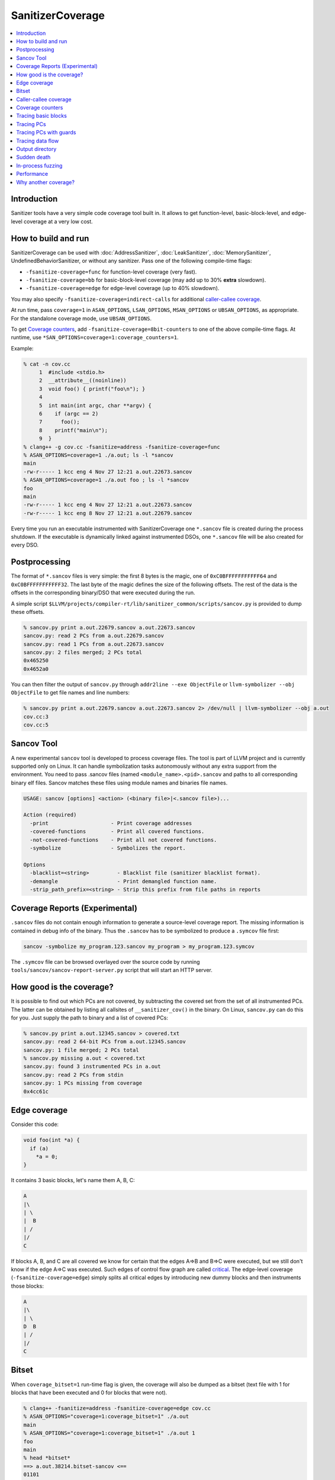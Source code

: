 =================
SanitizerCoverage
=================

.. contents::
   :local:

Introduction
============

Sanitizer tools have a very simple code coverage tool built in. It allows to
get function-level, basic-block-level, and edge-level coverage at a very low
cost.

How to build and run
====================

SanitizerCoverage can be used with :doc:`AddressSanitizer`,
:doc:`LeakSanitizer`, :doc:`MemorySanitizer`,
UndefinedBehaviorSanitizer, or without any sanitizer.  Pass one of the
following compile-time flags:

* ``-fsanitize-coverage=func`` for function-level coverage (very fast).
* ``-fsanitize-coverage=bb`` for basic-block-level coverage (may add up to 30%
  **extra** slowdown).
* ``-fsanitize-coverage=edge`` for edge-level coverage (up to 40% slowdown).

You may also specify ``-fsanitize-coverage=indirect-calls`` for
additional `caller-callee coverage`_.

At run time, pass ``coverage=1`` in ``ASAN_OPTIONS``,
``LSAN_OPTIONS``, ``MSAN_OPTIONS`` or ``UBSAN_OPTIONS``, as
appropriate. For the standalone coverage mode, use ``UBSAN_OPTIONS``.

To get `Coverage counters`_, add ``-fsanitize-coverage=8bit-counters``
to one of the above compile-time flags. At runtime, use
``*SAN_OPTIONS=coverage=1:coverage_counters=1``.

Example:

.. code-block:: console

    % cat -n cov.cc
         1  #include <stdio.h>
         2  __attribute__((noinline))
         3  void foo() { printf("foo\n"); }
         4
         5  int main(int argc, char **argv) {
         6    if (argc == 2)
         7      foo();
         8    printf("main\n");
         9  }
    % clang++ -g cov.cc -fsanitize=address -fsanitize-coverage=func
    % ASAN_OPTIONS=coverage=1 ./a.out; ls -l *sancov
    main
    -rw-r----- 1 kcc eng 4 Nov 27 12:21 a.out.22673.sancov
    % ASAN_OPTIONS=coverage=1 ./a.out foo ; ls -l *sancov
    foo
    main
    -rw-r----- 1 kcc eng 4 Nov 27 12:21 a.out.22673.sancov
    -rw-r----- 1 kcc eng 8 Nov 27 12:21 a.out.22679.sancov

Every time you run an executable instrumented with SanitizerCoverage
one ``*.sancov`` file is created during the process shutdown.
If the executable is dynamically linked against instrumented DSOs,
one ``*.sancov`` file will be also created for every DSO.

Postprocessing
==============

The format of ``*.sancov`` files is very simple: the first 8 bytes is the magic,
one of ``0xC0BFFFFFFFFFFF64`` and ``0xC0BFFFFFFFFFFF32``. The last byte of the
magic defines the size of the following offsets. The rest of the data is the
offsets in the corresponding binary/DSO that were executed during the run.

A simple script
``$LLVM/projects/compiler-rt/lib/sanitizer_common/scripts/sancov.py`` is
provided to dump these offsets.

.. code-block:: console

    % sancov.py print a.out.22679.sancov a.out.22673.sancov
    sancov.py: read 2 PCs from a.out.22679.sancov
    sancov.py: read 1 PCs from a.out.22673.sancov
    sancov.py: 2 files merged; 2 PCs total
    0x465250
    0x4652a0

You can then filter the output of ``sancov.py`` through ``addr2line --exe
ObjectFile`` or ``llvm-symbolizer --obj ObjectFile`` to get file names and line
numbers:

.. code-block:: console

    % sancov.py print a.out.22679.sancov a.out.22673.sancov 2> /dev/null | llvm-symbolizer --obj a.out
    cov.cc:3
    cov.cc:5

Sancov Tool
===========

A new experimental ``sancov`` tool is developed to process coverage files.
The tool is part of LLVM project and is currently supported only on Linux.
It can handle symbolization tasks autonomously without any extra support
from the environment. You need to pass .sancov files (named 
``<module_name>.<pid>.sancov`` and paths to all corresponding binary elf files. 
Sancov matches these files using module names and binaries file names.

.. code-block:: console

    USAGE: sancov [options] <action> (<binary file>|<.sancov file>)...

    Action (required)
      -print                    - Print coverage addresses
      -covered-functions        - Print all covered functions.
      -not-covered-functions    - Print all not covered functions.
      -symbolize                - Symbolizes the report.

    Options
      -blacklist=<string>         - Blacklist file (sanitizer blacklist format).
      -demangle                   - Print demangled function name.
      -strip_path_prefix=<string> - Strip this prefix from file paths in reports


Coverage Reports (Experimental)
================================

``.sancov`` files do not contain enough information to generate a source-level 
coverage report. The missing information is contained
in debug info of the binary. Thus the ``.sancov`` has to be symbolized
to produce a ``.symcov`` file first:

.. code-block:: console

    sancov -symbolize my_program.123.sancov my_program > my_program.123.symcov

The ``.symcov`` file can be browsed overlayed over the source code by
running ``tools/sancov/sancov-report-server.py`` script that will start
an HTTP server.


How good is the coverage?
=========================

It is possible to find out which PCs are not covered, by subtracting the covered
set from the set of all instrumented PCs. The latter can be obtained by listing
all callsites of ``__sanitizer_cov()`` in the binary. On Linux, ``sancov.py``
can do this for you. Just supply the path to binary and a list of covered PCs:

.. code-block:: console

    % sancov.py print a.out.12345.sancov > covered.txt
    sancov.py: read 2 64-bit PCs from a.out.12345.sancov
    sancov.py: 1 file merged; 2 PCs total
    % sancov.py missing a.out < covered.txt
    sancov.py: found 3 instrumented PCs in a.out
    sancov.py: read 2 PCs from stdin
    sancov.py: 1 PCs missing from coverage
    0x4cc61c

Edge coverage
=============

Consider this code:

.. code-block:: c++

    void foo(int *a) {
      if (a)
        *a = 0;
    }

It contains 3 basic blocks, let's name them A, B, C:

.. code-block:: none

    A
    |\
    | \
    |  B
    | /
    |/
    C

If blocks A, B, and C are all covered we know for certain that the edges A=>B
and B=>C were executed, but we still don't know if the edge A=>C was executed.
Such edges of control flow graph are called
`critical <http://en.wikipedia.org/wiki/Control_flow_graph#Special_edges>`_. The
edge-level coverage (``-fsanitize-coverage=edge``) simply splits all critical
edges by introducing new dummy blocks and then instruments those blocks:

.. code-block:: none

    A
    |\
    | \
    D  B
    | /
    |/
    C

Bitset
======

When ``coverage_bitset=1`` run-time flag is given, the coverage will also be
dumped as a bitset (text file with 1 for blocks that have been executed and 0
for blocks that were not).

.. code-block:: console

    % clang++ -fsanitize=address -fsanitize-coverage=edge cov.cc
    % ASAN_OPTIONS="coverage=1:coverage_bitset=1" ./a.out
    main
    % ASAN_OPTIONS="coverage=1:coverage_bitset=1" ./a.out 1
    foo
    main
    % head *bitset*
    ==> a.out.38214.bitset-sancov <==
    01101
    ==> a.out.6128.bitset-sancov <==
    11011%

For a given executable the length of the bitset is always the same (well,
unless dlopen/dlclose come into play), so the bitset coverage can be
easily used for bitset-based corpus distillation.

Caller-callee coverage
======================

(Experimental!)
Every indirect function call is instrumented with a run-time function call that
captures caller and callee.  At the shutdown time the process dumps a separate
file called ``caller-callee.PID.sancov`` which contains caller/callee pairs as
pairs of lines (odd lines are callers, even lines are callees)

.. code-block:: console

    a.out 0x4a2e0c
    a.out 0x4a6510
    a.out 0x4a2e0c
    a.out 0x4a87f0

Current limitations:

* Only the first 14 callees for every caller are recorded, the rest are silently
  ignored.
* The output format is not very compact since caller and callee may reside in
  different modules and we need to spell out the module names.
* The routine that dumps the output is not optimized for speed
* Only Linux x86_64 is tested so far.
* Sandboxes are not supported.

Coverage counters
=================

This experimental feature is inspired by
`AFL <http://lcamtuf.coredump.cx/afl/technical_details.txt>`__'s coverage
instrumentation. With additional compile-time and run-time flags you can get
more sensitive coverage information.  In addition to boolean values assigned to
every basic block (edge) the instrumentation will collect imprecise counters.
On exit, every counter will be mapped to a 8-bit bitset representing counter
ranges: ``1, 2, 3, 4-7, 8-15, 16-31, 32-127, 128+`` and those 8-bit bitsets will
be dumped to disk.

.. code-block:: console

    % clang++ -g cov.cc -fsanitize=address -fsanitize-coverage=edge,8bit-counters
    % ASAN_OPTIONS="coverage=1:coverage_counters=1" ./a.out
    % ls -l *counters-sancov
    ... a.out.17110.counters-sancov
    % xxd *counters-sancov
    0000000: 0001 0100 01

These counters may also be used for in-process coverage-guided fuzzers. See
``include/sanitizer/coverage_interface.h``:

.. code-block:: c++

    // The coverage instrumentation may optionally provide imprecise counters.
    // Rather than exposing the counter values to the user we instead map
    // the counters to a bitset.
    // Every counter is associated with 8 bits in the bitset.
    // We define 8 value ranges: 1, 2, 3, 4-7, 8-15, 16-31, 32-127, 128+
    // The i-th bit is set to 1 if the counter value is in the i-th range.
    // This counter-based coverage implementation is *not* thread-safe.

    // Returns the number of registered coverage counters.
    uintptr_t __sanitizer_get_number_of_counters();
    // Updates the counter 'bitset', clears the counters and returns the number of
    // new bits in 'bitset'.
    // If 'bitset' is nullptr, only clears the counters.
    // Otherwise 'bitset' should be at least
    // __sanitizer_get_number_of_counters bytes long and 8-aligned.
    uintptr_t
    __sanitizer_update_counter_bitset_and_clear_counters(uint8_t *bitset);

Tracing basic blocks
====================
Experimental support for basic block (or edge) tracing.
With ``-fsanitize-coverage=trace-bb`` the compiler will insert
``__sanitizer_cov_trace_basic_block(s32 *id)`` before every function, basic block, or edge
(depending on the value of ``-fsanitize-coverage=[func,bb,edge]``).
Example:

.. code-block:: console

    % clang -g -fsanitize=address -fsanitize-coverage=edge,trace-bb foo.cc
    % ASAN_OPTIONS=coverage=1 ./a.out

This will produce two files after the process exit:
`trace-points.PID.sancov` and `trace-events.PID.sancov`.
The first file will contain a textual description of all the instrumented points in the program
in the form that you can feed into llvm-symbolizer (e.g. `a.out 0x4dca89`), one per line.
The second file will contain the actual execution trace as a sequence of 4-byte integers
-- these integers are the indices into the array of instrumented points (the first file).

Basic block tracing is currently supported only for single-threaded applications.


Tracing PCs
===========
*Experimental* feature similar to tracing basic blocks, but with a different API.
With ``-fsanitize-coverage=trace-pc`` the compiler will insert
``__sanitizer_cov_trace_pc()`` on every edge.
With an additional ``...=trace-pc,indirect-calls`` flag
``__sanitizer_cov_trace_pc_indirect(void *callee)`` will be inserted on every indirect call.
These callbacks are not implemented in the Sanitizer run-time and should be defined
by the user. So, these flags do not require the other sanitizer to be used.
This mechanism is used for fuzzing the Linux kernel (https://github.com/google/syzkaller)
and can be used with `AFL <http://lcamtuf.coredump.cx/afl>`__.

Tracing PCs with guards
=======================
Another *experimental* feature that tries to combine the functionality of `trace-pc`,
`8bit-counters` and boolean coverage.

With ``-fsanitize-coverage=trace-pc-guard`` the compiler will insert the following code
on every edge:

.. code-block:: none

   if (guard_variable)
     __sanitizer_cov_trace_pc_guard(&guard_variable)

Every edge will have its own `guard_variable` (uint32_t).

The compler will also insert a module constructor that will call

.. code-block:: c++

   // The guards are [start, stop).
   // This function may be called multiple times with the same values of start/stop.
   __sanitizer_cov_trace_pc_guard_init(uint32_t *start, uint32_t *stop);

Similarly to `trace-pc,indirect-calls`, with `trace-pc-guards,indirect-calls`
``__sanitizer_cov_trace_pc_indirect(void *callee)`` will be inserted on every indirect call.

The functions `__sanitizer_cov_trace_pc_*` should be defined by the user.

Example: 

.. code-block:: c++

  // trace-pc-guard-cb.cc
  #include <stdint.h>
  #include <stdio.h>
  #include <sanitizer/coverage_interface.h>

  // This callback is inserted by the compiler as a module constructor
  // into every compilation unit. 'start' and 'stop' correspond to the
  // beginning and end of the section with the guards for the entire
  // binary (executable or DSO) and so it will be called multiple times
  // with the same parameters.
  extern "C" void __sanitizer_cov_trace_pc_guard_init(uint32_t *start,
                                                      uint32_t *stop) {
    static uint64_t N;  // Counter for the guards.
    if (start == stop || *start) return;  // Initialize only once.
    printf("INIT: %p %p\n", start, stop);
    for (uint32_t *x = start; x < stop; x++)
      *x = ++N;  // Guards should start from 1.
  }

  // This callback is inserted by the compiler on every edge in the
  // control flow (some optimizations apply).
  // Typically, the compiler will emit the code like this:
  //    if(*guard)
  //      __sanitizer_cov_trace_pc_guard(guard);
  // But for large functions it will emit a simple call:
  //    __sanitizer_cov_trace_pc_guard(guard);
  extern "C" void __sanitizer_cov_trace_pc_guard(uint32_t *guard) {
    if (!*guard) return;  // Duplicate the guard check.
    // If you set *guard to 0 this code will not be called again for this edge.
    // Now you can get the PC and do whatever you want: 
    //   store it somewhere or symbolize it and print right away.
    // The values of `*guard` are as you set them in
    // __sanitizer_cov_trace_pc_guard_init and so you can make them consecutive
    // and use them to dereference an array or a bit vector.
    void *PC = __builtin_return_address(0);
    char PcDescr[1024];
    // This function is a part of the sanitizer run-time.
    // To use it, link with AddressSanitizer or other sanitizer.
    __sanitizer_symbolize_pc(PC, "%p %F %L", PcDescr, sizeof(PcDescr));
    printf("guard: %p %x PC %s\n", guard, *guard, PcDescr);
  }

.. code-block:: c++

  // trace-pc-guard-example.cc
  void foo() { }
  int main(int argc, char **argv) {
    if (argc > 1) foo();
  }

.. code-block:: console
  
  clang++ -g  -fsanitize-coverage=trace-pc-guard trace-pc-guard-example.cc -c
  clang++ trace-pc-guard-cb.cc trace-pc-guard-example.o -fsanitize=address
  ASAN_OPTIONS=strip_path_prefix=`pwd`/ ./a.out

.. code-block:: console

  INIT: 0x71bcd0 0x71bce0
  guard: 0x71bcd4 2 PC 0x4ecd5b in main trace-pc-guard-example.cc:2
  guard: 0x71bcd8 3 PC 0x4ecd9e in main trace-pc-guard-example.cc:3:7

.. code-block:: console

  ASAN_OPTIONS=strip_path_prefix=`pwd`/ ./a.out with-foo


.. code-block:: console

  INIT: 0x71bcd0 0x71bce0
  guard: 0x71bcd4 2 PC 0x4ecd5b in main trace-pc-guard-example.cc:3
  guard: 0x71bcdc 4 PC 0x4ecdc7 in main trace-pc-guard-example.cc:4:17
  guard: 0x71bcd0 1 PC 0x4ecd20 in foo() trace-pc-guard-example.cc:2:14


Tracing data flow
=================

Support for data-flow-guided fuzzing.
With ``-fsanitize-coverage=trace-cmp`` the compiler will insert extra instrumentation
around comparison instructions and switch statements.
Similarly, with ``-fsanitize-coverage=trace-div`` the compiler will instrument
integer division instructions (to capture the right argument of division)
and with  ``-fsanitize-coverage=trace-gep`` --
the `LLVM GEP instructions <http://llvm.org/docs/GetElementPtr.html>`_
(to capture array indices).

.. code-block:: c++

  // Called before a comparison instruction.
  // Arg1 and Arg2 are arguments of the comparison.
  void __sanitizer_cov_trace_cmp1(uint8_t Arg1, uint8_t Arg2);
  void __sanitizer_cov_trace_cmp2(uint16_t Arg1, uint16_t Arg2);
  void __sanitizer_cov_trace_cmp4(uint32_t Arg1, uint32_t Arg2);
  void __sanitizer_cov_trace_cmp8(uint64_t Arg1, uint64_t Arg2);

  // Called before a switch statement.
  // Val is the switch operand.
  // Cases[0] is the number of case constants.
  // Cases[1] is the size of Val in bits.
  // Cases[2:] are the case constants.
  void __sanitizer_cov_trace_switch(uint64_t Val, uint64_t *Cases);

  // Called before a division statement.
  // Val is the second argument of division.
  void __sanitizer_cov_trace_div4(uint32_t Val);
  void __sanitizer_cov_trace_div8(uint64_t Val);

  // Called before a GetElemementPtr (GEP) instruction
  // for every non-constant array index.
  void __sanitizer_cov_trace_gep(uintptr_t Idx);


This interface is a subject to change.
The current implementation is not thread-safe and thus can be safely used only for single-threaded targets.

Output directory
================

By default, .sancov files are created in the current working directory.
This can be changed with ``ASAN_OPTIONS=coverage_dir=/path``:

.. code-block:: console

    % ASAN_OPTIONS="coverage=1:coverage_dir=/tmp/cov" ./a.out foo
    % ls -l /tmp/cov/*sancov
    -rw-r----- 1 kcc eng 4 Nov 27 12:21 a.out.22673.sancov
    -rw-r----- 1 kcc eng 8 Nov 27 12:21 a.out.22679.sancov

Sudden death
============

Normally, coverage data is collected in memory and saved to disk when the
program exits (with an ``atexit()`` handler), when a SIGSEGV is caught, or when
``__sanitizer_cov_dump()`` is called.

If the program ends with a signal that ASan does not handle (or can not handle
at all, like SIGKILL), coverage data will be lost. This is a big problem on
Android, where SIGKILL is a normal way of evicting applications from memory.

With ``ASAN_OPTIONS=coverage=1:coverage_direct=1`` coverage data is written to a
memory-mapped file as soon as it collected.

.. code-block:: console

    % ASAN_OPTIONS="coverage=1:coverage_direct=1" ./a.out
    main
    % ls
    7036.sancov.map  7036.sancov.raw  a.out
    % sancov.py rawunpack 7036.sancov.raw
    sancov.py: reading map 7036.sancov.map
    sancov.py: unpacking 7036.sancov.raw
    writing 1 PCs to a.out.7036.sancov
    % sancov.py print a.out.7036.sancov
    sancov.py: read 1 PCs from a.out.7036.sancov
    sancov.py: 1 files merged; 1 PCs total
    0x4b2bae

Note that on 64-bit platforms, this method writes 2x more data than the default,
because it stores full PC values instead of 32-bit offsets.

In-process fuzzing
==================

Coverage data could be useful for fuzzers and sometimes it is preferable to run
a fuzzer in the same process as the code being fuzzed (in-process fuzzer).

You can use ``__sanitizer_get_total_unique_coverage()`` from
``<sanitizer/coverage_interface.h>`` which returns the number of currently
covered entities in the program. This will tell the fuzzer if the coverage has
increased after testing every new input.

If a fuzzer finds a bug in the ASan run, you will need to save the reproducer
before exiting the process.  Use ``__asan_set_death_callback`` from
``<sanitizer/asan_interface.h>`` to do that.

An example of such fuzzer can be found in `the LLVM tree
<http://llvm.org/viewvc/llvm-project/llvm/trunk/lib/Fuzzer/README.txt?view=markup>`_.

Performance
===========

This coverage implementation is **fast**. With function-level coverage
(``-fsanitize-coverage=func``) the overhead is not measurable. With
basic-block-level coverage (``-fsanitize-coverage=bb``) the overhead varies
between 0 and 25%.

==============  =========  =========  =========  =========  =========  =========
     benchmark      cov0        cov1   diff 0-1       cov2   diff 0-2   diff 1-2
==============  =========  =========  =========  =========  =========  =========
 400.perlbench    1296.00    1307.00       1.01    1465.00       1.13       1.12
     401.bzip2     858.00     854.00       1.00    1010.00       1.18       1.18
       403.gcc     613.00     617.00       1.01     683.00       1.11       1.11
       429.mcf     605.00     582.00       0.96     610.00       1.01       1.05
     445.gobmk     896.00     880.00       0.98    1050.00       1.17       1.19
     456.hmmer     892.00     892.00       1.00     918.00       1.03       1.03
     458.sjeng     995.00    1009.00       1.01    1217.00       1.22       1.21
462.libquantum     497.00     492.00       0.99     534.00       1.07       1.09
   464.h264ref    1461.00    1467.00       1.00    1543.00       1.06       1.05
   471.omnetpp     575.00     590.00       1.03     660.00       1.15       1.12
     473.astar     658.00     652.00       0.99     715.00       1.09       1.10
 483.xalancbmk     471.00     491.00       1.04     582.00       1.24       1.19
      433.milc     616.00     627.00       1.02     627.00       1.02       1.00
      444.namd     602.00     601.00       1.00     654.00       1.09       1.09
    447.dealII     630.00     634.00       1.01     653.00       1.04       1.03
    450.soplex     365.00     368.00       1.01     395.00       1.08       1.07
    453.povray     427.00     434.00       1.02     495.00       1.16       1.14
       470.lbm     357.00     375.00       1.05     370.00       1.04       0.99
   482.sphinx3     927.00     928.00       1.00    1000.00       1.08       1.08
==============  =========  =========  =========  =========  =========  =========

Why another coverage?
=====================

Why did we implement yet another code coverage?
  * We needed something that is lightning fast, plays well with
    AddressSanitizer, and does not significantly increase the binary size.
  * Traditional coverage implementations based in global counters
    `suffer from contention on counters
    <https://groups.google.com/forum/#!topic/llvm-dev/cDqYgnxNEhY>`_.
